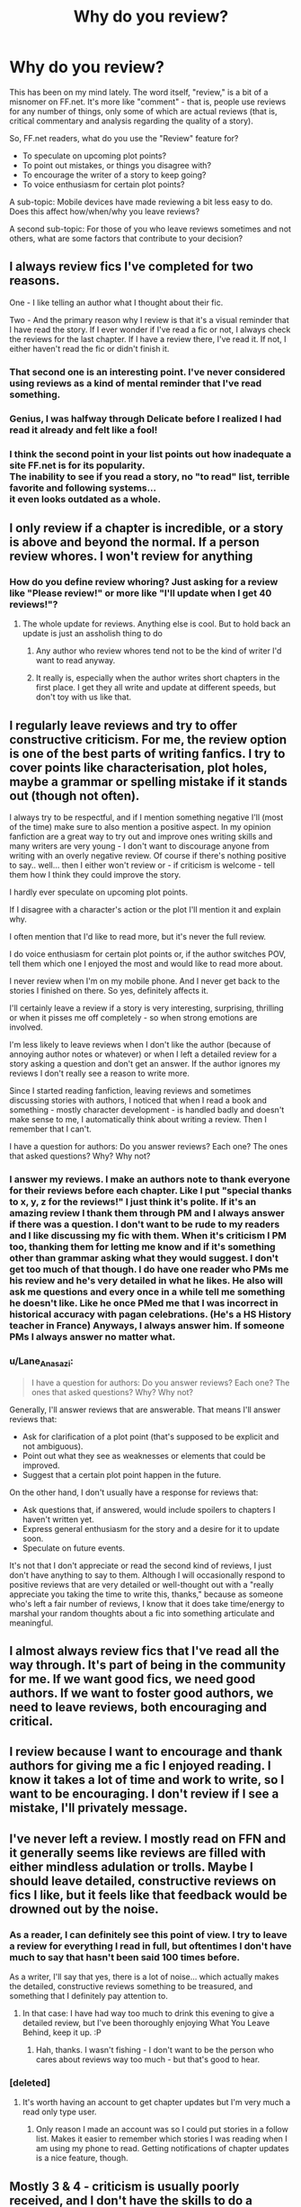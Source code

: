 #+TITLE: Why do you review?

* Why do you review?
:PROPERTIES:
:Author: Lane_Anasazi
:Score: 18
:DateUnix: 1424304716.0
:DateShort: 2015-Feb-19
:FlairText: Discussion
:END:
This has been on my mind lately. The word itself, "review," is a bit of a misnomer on FF.net. It's more like "comment" - that is, people use reviews for any number of things, only some of which are actual reviews (that is, critical commentary and analysis regarding the quality of a story).

So, FF.net readers, what do you use the "Review" feature for?

- To speculate on upcoming plot points?
- To point out mistakes, or things you disagree with?
- To encourage the writer of a story to keep going?
- To voice enthusiasm for certain plot points?

A sub-topic: Mobile devices have made reviewing a bit less easy to do. Does this affect how/when/why you leave reviews?

A second sub-topic: For those of you who leave reviews sometimes and not others, what are some factors that contribute to your decision?


** I always review fics I've completed for two reasons.

One - I like telling an author what I thought about their fic.

Two - And the primary reason why I review is that it's a visual reminder that I have read the story. If I ever wonder if I've read a fic or not, I always check the reviews for the last chapter. If I have a review there, I've read it. If not, I either haven't read the fic or didn't finish it.
:PROPERTIES:
:Author: Dimplz
:Score: 13
:DateUnix: 1424308337.0
:DateShort: 2015-Feb-19
:END:

*** That second one is an interesting point. I've never considered using reviews as a kind of mental reminder that I've read something.
:PROPERTIES:
:Author: Lane_Anasazi
:Score: 3
:DateUnix: 1424309292.0
:DateShort: 2015-Feb-19
:END:


*** Genius, I was halfway through Delicate before I realized I had read it already and felt like a fool!
:PROPERTIES:
:Score: 3
:DateUnix: 1424312309.0
:DateShort: 2015-Feb-19
:END:


*** I think the second point in your list points out how inadequate a site FF.net is for its popularity.\\
The inability to see if you read a story, no "to read" list, terrible favorite and following systems...\\
it even looks outdated as a whole.
:PROPERTIES:
:Author: AnthropAntor
:Score: 1
:DateUnix: 1424532318.0
:DateShort: 2015-Feb-21
:END:


** I only review if a chapter is incredible, or a story is above and beyond the normal. If a person review whores. I won't review for anything
:PROPERTIES:
:Author: commando678
:Score: 11
:DateUnix: 1424308776.0
:DateShort: 2015-Feb-19
:END:

*** How do you define review whoring? Just asking for a review like "Please review!" or more like "I'll update when I get 40 reviews!"?
:PROPERTIES:
:Author: aufwlx
:Score: 2
:DateUnix: 1424311227.0
:DateShort: 2015-Feb-19
:END:

**** The whole update for reviews. Anything else is cool. But to hold back an update is just an assholish thing to do
:PROPERTIES:
:Author: commando678
:Score: 5
:DateUnix: 1424313752.0
:DateShort: 2015-Feb-19
:END:

***** Any author who review whores tend not to be the kind of writer I'd want to read anyway.
:PROPERTIES:
:Author: snowywish
:Score: 3
:DateUnix: 1424384269.0
:DateShort: 2015-Feb-20
:END:


***** It really is, especially when the author writes short chapters in the first place. I get they all write and update at different speeds, but don't toy with us like that.
:PROPERTIES:
:Author: girlikecupcake
:Score: 1
:DateUnix: 1424344800.0
:DateShort: 2015-Feb-19
:END:


** I regularly leave reviews and try to offer constructive criticism. For me, the review option is one of the best parts of writing fanfics. I try to cover points like characterisation, plot holes, maybe a grammar or spelling mistake if it stands out (though not often).

I always try to be respectful, and if I mention something negative I'll (most of the time) make sure to also mention a positive aspect. In my opinion fanfiction are a great way to try out and improve ones writing skills and many writers are very young - I don't want to discourage anyone from writing with an overly negative review. Of course if there's nothing positive to say.. well... then I either won't review or - if criticism is welcome - tell them how I think they could improve the story.

I hardly ever speculate on upcoming plot points.

If I disagree with a character's action or the plot I'll mention it and explain why.

I often mention that I'd like to read more, but it's never the full review.

I do voice enthusiasm for certain plot points or, if the author switches POV, tell them which one I enjoyed the most and would like to read more about.

I never review when I'm on my mobile phone. And I never get back to the stories I finished on there. So yes, definitely affects it.

I'll certainly leave a review if a story is very interesting, surprising, thrilling or when it pisses me off completely - so when strong emotions are involved.

I'm less likely to leave reviews when I don't like the author (because of annoying author notes or whatever) or when I left a detailed review for a story asking a question and don't get an answer. If the author ignores my reviews I don't really see a reason to write more.

Since I started reading fanfiction, leaving reviews and sometimes discussing stories with authors, I noticed that when I read a book and something - mostly character development - is handled badly and doesn't make sense to me, I automatically think about writing a review. Then I remember that I can't.

I have a question for authors: Do you answer reviews? Each one? The ones that asked questions? Why? Why not?
:PROPERTIES:
:Author: aufwlx
:Score: 8
:DateUnix: 1424311097.0
:DateShort: 2015-Feb-19
:END:

*** I answer my reviews. I make an authors note to thank everyone for their reviews before each chapter. Like I put "special thanks to x, y, z for the reviews!" I just think it's polite. If it's an amazing review I thank them through PM and I always answer if there was a question. I don't want to be rude to my readers and I like discussing my fic with them. When it's criticism I PM too, thanking them for letting me know and if it's something other than grammar asking what they would suggest. I don't get too much of that though. I do have one reader who PMs me his review and he's very detailed in what he likes. He also will ask me questions and every once in a while tell me something he doesn't like. Like he once PMed me that I was incorrect in historical accuracy with pagan celebrations. (He's a HS History teacher in France) Anyways, I always answer him. If someone PMs I always answer no matter what.
:PROPERTIES:
:Author: grace644
:Score: 2
:DateUnix: 1424313008.0
:DateShort: 2015-Feb-19
:END:


*** u/Lane_Anasazi:
#+begin_quote
  I have a question for authors: Do you answer reviews? Each one? The ones that asked questions? Why? Why not?
#+end_quote

Generally, I'll answer reviews that are answerable. That means I'll answer reviews that:

- Ask for clarification of a plot point (that's supposed to be explicit and not ambiguous).
- Point out what they see as weaknesses or elements that could be improved.
- Suggest that a certain plot point happen in the future.

On the other hand, I don't usually have a response for reviews that:

- Ask questions that, if answered, would include spoilers to chapters I haven't written yet.
- Express general enthusiasm for the story and a desire for it to update soon.
- Speculate on future events.

It's not that I don't appreciate or read the second kind of reviews, I just don't have anything to say to them. Although I will occasionally respond to positive reviews that are very detailed or well-thought out with a "really appreciate you taking the time to write this, thanks," because as someone who's left a fair number of reviews, I know that it does take time/energy to marshal your random thoughts about a fic into something articulate and meaningful.
:PROPERTIES:
:Author: Lane_Anasazi
:Score: 2
:DateUnix: 1424313274.0
:DateShort: 2015-Feb-19
:END:


** I almost always review fics that I've read all the way through. It's part of being in the community for me. If we want good fics, we need good authors. If we want to foster good authors, we need to leave reviews, both encouraging and critical.
:PROPERTIES:
:Author: someorangegirl
:Score: 7
:DateUnix: 1424312348.0
:DateShort: 2015-Feb-19
:END:


** I review because I want to encourage and thank authors for giving me a fic I enjoyed reading. I know it takes a lot of time and work to write, so I want to be encouraging. I don't review if I see a mistake, I'll privately message.
:PROPERTIES:
:Author: grace644
:Score: 5
:DateUnix: 1424313167.0
:DateShort: 2015-Feb-19
:END:


** I've never left a review. I mostly read on FFN and it generally seems like reviews are filled with either mindless adulation or trolls. Maybe I should leave detailed, constructive reviews on fics I like, but it feels like that feedback would be drowned out by the noise.
:PROPERTIES:
:Author: denarii
:Score: 9
:DateUnix: 1424305769.0
:DateShort: 2015-Feb-19
:END:

*** As a reader, I can definitely see this point of view. I try to leave a review for everything I read in full, but oftentimes I don't have much to say that hasn't been said 100 times before.

As a writer, I'll say that yes, there is a lot of noise... which actually makes the detailed, constructive reviews something to be treasured, and something that I definitely pay attention to.
:PROPERTIES:
:Author: Lane_Anasazi
:Score: 6
:DateUnix: 1424306356.0
:DateShort: 2015-Feb-19
:END:

**** In that case: I have had way too much to drink this evening to give a detailed review, but I've been thoroughly enjoying What You Leave Behind, keep it up. :P
:PROPERTIES:
:Author: denarii
:Score: 3
:DateUnix: 1424307108.0
:DateShort: 2015-Feb-19
:END:

***** Hah, thanks. I wasn't fishing - I don't want to be the person who cares about reviews way too much - but that's good to hear.
:PROPERTIES:
:Author: Lane_Anasazi
:Score: 2
:DateUnix: 1424309059.0
:DateShort: 2015-Feb-19
:END:


*** [deleted]
:PROPERTIES:
:Score: 4
:DateUnix: 1424306746.0
:DateShort: 2015-Feb-19
:END:

**** It's worth having an account to get chapter updates but I'm very much a read only type user.
:PROPERTIES:
:Author: oneonetwooneonetwo
:Score: 2
:DateUnix: 1424354552.0
:DateShort: 2015-Feb-19
:END:

***** Only reason I made an account was so I could put stories in a follow list. Makes it easier to remember which stories I was reading when I am using my phone to read. Getting notifications of chapter updates is a nice feature, though.
:PROPERTIES:
:Author: weatherninja
:Score: 1
:DateUnix: 1424382532.0
:DateShort: 2015-Feb-20
:END:


** Mostly 3 & 4 - criticism is usually poorly received, and I don't have the skills to do a proper analysis in the first place.
:PROPERTIES:
:Author: deirox
:Score: 2
:DateUnix: 1424305706.0
:DateShort: 2015-Feb-19
:END:


** I used to review a lot, especially back when I wrote, because it is so nice to get encouragement from others in your community. I hardly do it now, I wish there was some kind of "like" option on FFN or maybe even a way to send pre-written kudos to authors to ease some of my guilt..
:PROPERTIES:
:Score: 2
:DateUnix: 1424312153.0
:DateShort: 2015-Feb-19
:END:

*** Following and and adding to favorites is kind of the equivalent to "Liking".
:PROPERTIES:
:Author: grace644
:Score: 2
:DateUnix: 1424313598.0
:DateShort: 2015-Feb-19
:END:


** u/deleted:
#+begin_quote
  To encourage the writer of a story to keep going?
#+end_quote

Basically this. Anyone can leave a scathing review that leaves the author feeling awful about having written anything at all, but that doesn't encourage the writer to do any better in the future. If there's clearly room for improvement I'll make sure to sandwich it between praise for two different things.

My favourite fics are character driven, not further explorations of the already established universe. If the characters are well done, I make sure to tell the author why I think so and to compliment them on a job well done.

Edit: There is an exception, though: if a story is inappropriately tagged (e.g. HG/SS but it's clearly a canon relationship story), then I'll raise hell.
:PROPERTIES:
:Score: 2
:DateUnix: 1424325839.0
:DateShort: 2015-Feb-19
:END:


** I hardly ever leave reviews. I've left maybe 4, 5 reviews for fics that aren't currently WIP's.

A large part of that is how I read fanfics, which come in basically two formats - either offline, on my kindle, or online on a smartphone. I even have a folder in my kindle called "To Review" for ones that I think deserve it, but I still haven't done it for anything on that list - even amazing one's like The Son of Sun's Trilogy - simply because once they're over and done, or abandoned for many years, I feel like there's little that will come of it, that it's unnecessary on some level. Besides, I don't really consider comments enough, really, and the effort of writing a proper review is something I normally lack motivation for.

It's a different case when they're a WIP, or the writers are around (as on DLP). Then, I make sure to leave a review of decent length, but it's different when they've been gone for years, or the story's complete. Especially because in many cases I read library threads alongside, and it feels like most of the salient points have already been covered.

That that sort dominates my reviewing is largely just because that's 90% of what I read - I'm relatively new to the fandom, and nowhere near exhausted all the good old fics in it.

Definitely, though, it's a combination of giving feedback for mistakes or issues I've found, whilst also saying what I particularly liked/found appealing (in what I hope is an encouraging way). Normally those are on the side of considerable issues, rather than line-by-line checking, though I have done that from time to time. I've never found the need to speculate on plot points both in or out of fanfiction, though.
:PROPERTIES:
:Score: 2
:DateUnix: 1424335602.0
:DateShort: 2015-Feb-19
:END:


** I leave reviews as actual reviews. I generally don't until I'm done reading the entire thing, that way I can judge the whole thing. How I felt about it, what I enjoyed, rarely some criticism (usually isn't necessary, and usually over something minor like a contradiction or plot hole), and encouragement. But without spoilers if at all possible.

The problem is, I can't go to the reviews on almost any story to see if it's worth reading. It can have hundreds of reviews, but all I want to see is if people think it's well written, or in the case of something 100k words and not updated in a year, whether it's just not marked as complete or if it was abandoned.

Nope, it's gonna be a full page of "oh my god [major character] was [killed/pregnant/in love]?!" Or it'll be a page of "when are you going to update its been twenty years already" on something recently updated.

I read solely on mobile, so when I leave a review I'm really going out of my way, so it will almost always be a very positive and glowing review. So it's gotta be great. That's why I love kudos on ao3.
:PROPERTIES:
:Author: girlikecupcake
:Score: 1
:DateUnix: 1424344617.0
:DateShort: 2015-Feb-19
:END:


** To concretize my opinions on someone else's work, thus making those opinions stick in my own head when I'm editing my stuff. I do this in the format of a semi-formal review. These are usually detailed, at least on the points I focus on, and provide suggestions and style standards.

All the possible "help" that might provide them is my distant secondary motivation, the vast majority of the time. I'm a semi-pro writer myself but most fanfic writers don't want to hear how not to use semicolons in their work, or how the term "paparazzi" is a acronym in 1956.

And sometimes I'll review when the author really cocks something up and I can't even, except to review it while laughing. I think I used the phrase "violently sexy and wrong, like a trainwreck full of catgirls" once.
:PROPERTIES:
:Author: TimeLoopedPowerGamer
:Score: 1
:DateUnix: 1424345282.0
:DateShort: 2015-Feb-19
:END:


** All of them really, although I usually will not point out mistakes in public. If I am invested in the story enough I will PM the author instead.

That said I am awful at reviewing. I go through phases where I review everything if I liked it even a bit, and then forget to do so again... the horrible UI of FFN on mobile is indeed a factor in this.

** 
   :PROPERTIES:
   :CUSTOM_ID: section
   :END:
On the author side, I used to respond to all my reviews but now only do so to a couple, usually the ones that ask questions that I feel like answering or the ones that make me (re)think plot points. I do appreciate all of them :)
:PROPERTIES:
:Author: hovercraft_of_eels
:Score: 1
:DateUnix: 1424351275.0
:DateShort: 2015-Feb-19
:END:


** I very, very rarely leave reviews. Mostly because the stories I start, which seem so promising, turn out to have been abandoned a while ago (I never think to look! Why don't I learn?) or they just weren't good or bad enough to have a lot to say.

I /do/ sometimes leave reviews for new chapters of stories I'm following. I want to encourage them to keep writing, so if it's an author who rarely updates or whose fic I thought abandoned, I'll leave an excited review.
:PROPERTIES:
:Author: Serpensortia
:Score: 1
:DateUnix: 1424370810.0
:DateShort: 2015-Feb-19
:END:


** When I browse stories on FictionPress.com or FanFiction.net, I always browse by number of reviews. Before I look at the story title, before I look at the number of chapters, before I look at the summary, before I look at whether it's completed or not, I *always* go by the number of reviews. If a story has 30 or more reviews, I'll read the summary, and if the summary sounds interesting, then I'll check to see if the story has 4 or more chapters. If all of those requirements are met, then I read the story.

Having said that, other than feedback, the only real reason I review stories is because I know that there are possibly other people out there who base what they read off of number of reviews, and if a story's really good, I feel I owe it to the author to give them that extra bump in review numbers.
:PROPERTIES:
:Author: silva-rerum
:Score: 1
:DateUnix: 1424380897.0
:DateShort: 2015-Feb-20
:END:


** I only ever review to show my appreciation, and I admit I don't do it nearly as much as I should

I'm far too lazy to write analysis, predictions, etc. I usually just say this and that about your story is great, keep it up.

Sometimes an author I like starts a new story and I feel compelled to review those chapter 1/2's as encouragement.
:PROPERTIES:
:Author: snowywish
:Score: 1
:DateUnix: 1424384206.0
:DateShort: 2015-Feb-20
:END:


** I'll usually review WIPs to encourage the writers to keep going. When I write fanfic, while I really appreciate constructive reviews, even the little "update soon"s brighten my day, so I don't mind leaving a review if a story made me laugh or cry or if I just plain enjoyed it.

I only really review completed stories if their author is still active or if it was absolutely amazing.
:PROPERTIES:
:Author: ItsOnDVR
:Score: 1
:DateUnix: 1424411148.0
:DateShort: 2015-Feb-20
:END:
